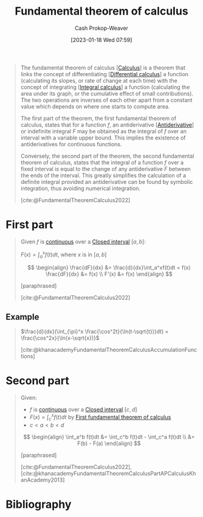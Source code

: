 :PROPERTIES:
:ID:       adda1031-550c-4f65-9384-1ee018532adc
:ROAM_REFS: [cite:@FundamentalTheoremCalculus2022]
:LAST_MODIFIED: [2024-02-12 Mon 06:32]
:END:
#+title: Fundamental theorem of calculus
#+hugo_custom_front_matter: :slug "adda1031-550c-4f65-9384-1ee018532adc"
#+author: Cash Prokop-Weaver
#+date: [2023-01-18 Wed 07:59]
#+filetags: :concept:

#+begin_quote
The fundamental theorem of calculus [[[id:9dd5be35-ca4c-4c0b-8e1c-57025b2e2ba7][Calculus]]] is a theorem that links the concept of differentiating [[[id:d5355c3a-2137-46b2-af5a-10f9c3a6705f][Differential calculus]]] a function (calculating its slopes, or rate of change at each time) with the concept of integrating [[[id:61de6a28-e681-45bd-a086-fff5b924354e][Integral calculus]]] a function (calculating the area under its graph, or the cumulative effect of small contributions). The two operations are inverses of each other apart from a constant value which depends on where one starts to compute area.

The first part of the theorem, the first fundamental theorem of calculus, states that for a function $f$, an antiderivative [[[id:4dafe179-aeb8-4718-9eb8-ac96a27f9a58][Antiderivative]]] or indefinite integral $F$ may be obtained as the integral of $f$ over an interval with a variable upper bound. This implies the existence of antiderivatives for continuous functions.

Conversely, the second part of the theorem, the second fundamental theorem of calculus, states that the integral of a function $f$ over a fixed interval is equal to the change of any antiderivative $F$ between the ends of the interval. This greatly simplifies the calculation of a definite integral provided an antiderivative can be found by symbolic integration, thus avoiding numerical integration.

[cite:@FundamentalTheoremCalculus2022]
#+end_quote

* First part
:PROPERTIES:
:ID:       61b5706f-ac2e-4457-ad14-40b18da74229
:ROAM_ALIASES: "First fundamental theorem of calculus"
:END:

#+begin_quote
Given $f$ is [[id:753a3fe1-3576-4549-8a5d-a8c901f6a708][continuous]] over a [[id:7cc198e7-ac0a-42b3-b32d-bb8b5bbac8bc][Closed interval]] $[a,b]$:

$F(x) = \int_a^x f(t)dt$, where $x$ is in $[a,b]$

$$
\begin{align}
\frac{dF}{dx} &= \frac{d}{dx}\int_a^xf(t)dt = f(x)
\frac{dF}{dx} &= f(x) \\
F'(x) &= f(x)
\end{align}
$$

[paraphrased]

[cite:@FundamentalTheoremCalculus2022]
#+end_quote

** Example

#+begin_quote
$\frac{d}{dx}(\int_{\pi}^x \frac{\cos^2t}{\ln(t-\sqrt{t})}dt) = \frac{\cos^2x}{\ln(x-\sqrt{x})}$

[cite:@khanacademyFundamentalTheoremCalculusAccumulationFunctions]
#+end_quote

* Second part
:PROPERTIES:
:ID:       c45039dd-ffe1-46e4-b2ae-42a8658601db
:ROAM_ALIASES: "Second fundamental theorem of calculus"
:END:

#+begin_quote
Given:

- $f$ is [[id:753a3fe1-3576-4549-8a5d-a8c901f6a708][continuous]] over a [[id:7cc198e7-ac0a-42b3-b32d-bb8b5bbac8bc][Closed interval]] $[c,d]$
- $F(x) = \int_c^x f(t)dt$ by [[id:61b5706f-ac2e-4457-ad14-40b18da74229][First fundamental theorem of calculus]]
- $c < a < b < d$

$$
\begin{align}
\int_a^b f(t)dt &= \int_c^b f(t)dt - \int_c^a f(t)dt \\
&= F(b) - F(a)
\end{align}
$$

[paraphrased]

[cite:@FundamentalTheoremCalculus2022], [cite:@khanacademyFundamentalTheoremCalculusPartAPCalculusKhanAcademy2013]
#+end_quote

* Flashcards :noexport:
** Cloze :fc:
:PROPERTIES:
:CREATED: [2023-01-21 Sat 06:41]
:FC_CREATED: 2023-01-21T14:41:40Z
:FC_TYPE:  cloze
:ID:       20b4f978-5e81-4f12-8c42-11d36fc596e3
:FC_CLOZE_MAX: 2
:FC_CLOZE_TYPE: deletion
:END:
:REVIEW_DATA:
| position | ease | box | interval | due                  |
|----------+------+-----+----------+----------------------|
|        0 | 2.80 |   7 |   413.86 | 2024-10-16T11:43:52Z |
|        1 | 2.95 |   7 |   423.77 | 2024-11-22T07:35:45Z |
|        2 | 2.65 |   7 |   309.71 | 2024-08-02T09:13:23Z |
:END:

{{[[id:d5355c3a-2137-46b2-af5a-10f9c3a6705f][Differentiation]]}@0} is the {{inverse}@1} of {{[[id:61de6a28-e681-45bd-a086-fff5b924354e][Integration]]}@2}.

*** Source
[cite:@FundamentalTheoremCalculus2022]
** Definition :fc:
:PROPERTIES:
:CREATED: [2023-01-27 Fri 06:45]
:FC_CREATED: 2023-01-27T14:47:29Z
:FC_TYPE:  double
:ID:       df68be3d-403a-4bac-ad72-7d09d152a4af
:END:
:REVIEW_DATA:
| position | ease | box | interval | due                  |
|----------+------+-----+----------+----------------------|
| front    | 1.75 |   8 |    92.78 | 2024-05-15T09:08:39Z |
| back     | 2.65 |   7 |   338.21 | 2024-09-01T09:29:44Z |
:END:

[[id:61b5706f-ac2e-4457-ad14-40b18da74229][First fundamental theorem of calculus]]

*** Back

Given $f$ is [[id:753a3fe1-3576-4549-8a5d-a8c901f6a708][continuous]] over a [[id:7cc198e7-ac0a-42b3-b32d-bb8b5bbac8bc][Closed interval]] $[a,b]$:

$F(x) = \int_a^x f(t)dt$, where $x$ is in $[a,b]$

$$
\begin{align}
\frac{dF}{dx} &= \frac{d}{dx}\int_a^xf(t)dt = f(x)
\frac{dF}{dx} &= f(x) \\
F'(x) &= f(x)
\end{align}
$$
*** Source
[[id:61b5706f-ac2e-4457-ad14-40b18da74229][First fundamental theorem of calculus]]
** Cloze :fc:
:PROPERTIES:
:CREATED: [2023-01-27 Fri 06:47]
:FC_CREATED: 2023-01-27T14:48:02Z
:FC_TYPE:  cloze
:ID:       ae0ec97a-3739-4f01-b769-896707dfac3b
:FC_CLOZE_MAX: 1
:FC_CLOZE_TYPE: deletion
:END:
:REVIEW_DATA:
| position | ease | box | interval | due                  |
|----------+------+-----+----------+----------------------|
|        0 | 2.65 |   7 |   271.65 | 2024-04-25T06:34:50Z |
|        1 | 2.20 |   7 |   122.18 | 2024-05-10T20:25:05Z |
:END:

{{[[id:adda1031-550c-4f65-9384-1ee018532adc][Fundamental theorem of calculus]]}@0} relates {{[[id:555a96ec-560f-4087-939f-5985f0ad0cb6][Derivative (math)]] and [[id:61de6a28-e681-45bd-a086-fff5b924354e][Integral]]}@1}.

*** Source
[cite:@FundamentalTheoremCalculus2022]

** Cloze :fc:
:PROPERTIES:
:CREATED: [2023-01-27 Fri 08:35]
:FC_CREATED: 2023-01-27T16:36:26Z
:FC_TYPE:  cloze
:ID:       71f8fadb-8a27-46be-af92-20e76c2da725
:FC_CLOZE_MAX: 1
:FC_CLOZE_TYPE: deletion
:END:
:REVIEW_DATA:
| position | ease | box | interval | due                  |
|----------+------+-----+----------+----------------------|
|        0 | 2.80 |   7 |   397.64 | 2024-10-19T14:23:22Z |
|        1 | 2.65 |   7 |   263.13 | 2024-05-21T17:25:49Z |
:END:

{{The [[id:adda1031-550c-4f65-9384-1ee018532adc][Fundamental theorem of calculus]]}@0} relates {{[[id:61de6a28-e681-45bd-a086-fff5b924354e][Definite integral]] and [[id:d5355c3a-2137-46b2-af5a-10f9c3a6705f][Differentiation]]}@1}.

*** Source
[cite:@Integral2023]
** Definition :fc:
:PROPERTIES:
:CREATED: [2023-01-27 Fri 09:01]
:FC_CREATED: 2023-01-27T17:02:19Z
:FC_TYPE:  double
:ID:       c1d31e01-d5d9-4928-a647-71208676f95a
:END:
:REVIEW_DATA:
| position | ease | box | interval | due                  |
|----------+------+-----+----------+----------------------|
| front    | 1.60 |   7 |    35.71 | 2024-02-29T08:54:04Z |
| back     | 2.20 |   6 |    78.05 | 2024-02-20T16:13:35Z |
:END:

[[id:c45039dd-ffe1-46e4-b2ae-42a8658601db][Second fundamental theorem of calculus]]

*** Back
#+begin_quote
Given:

- $f$ is [[id:753a3fe1-3576-4549-8a5d-a8c901f6a708][continuous]] over a [[id:7cc198e7-ac0a-42b3-b32d-bb8b5bbac8bc][Closed interval]] $[c,d]$
- $F(x) = \int_c^x f(t)dt$
- $c < a < b < d$

$$
\begin{align}
\int_a^b f(t)dt &= \int_c^b f(t)dt - \int_c^a f(t)dt \\
&= F(b) - F(a)
\end{align}
$$
#+end_quote

*** Source
- [cite:@FundamentalTheoremCalculus2022], [cite:@khanacademyFundamentalTheoremCalculusPartAPCalculusKhanAcademy2013]
- [[id:c45039dd-ffe1-46e4-b2ae-42a8658601db][Second fundamental theorem of calculus]]
* Bibliography
#+print_bibliography:
